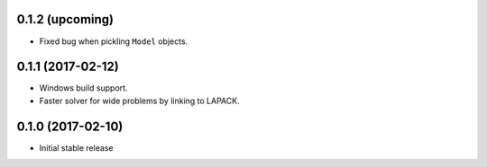 .. :changelog:

0.1.2 (upcoming)
++++++++++++++++

- Fixed bug when pickling ``Model`` objects.

0.1.1 (2017-02-12)
++++++++++++++++++

- Windows build support.
- Faster solver for wide problems by linking to LAPACK.

0.1.0 (2017-02-10)
++++++++++++++++++

- Initial stable release
